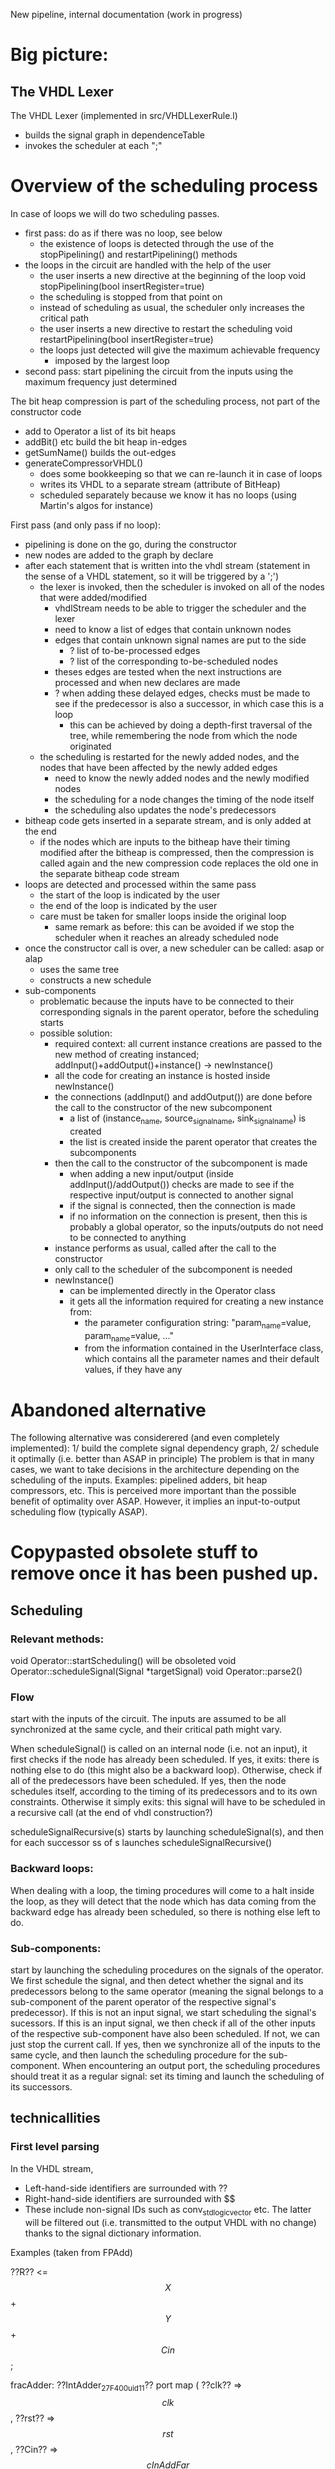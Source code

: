 New pipeline, internal documentation (work in progress)

* Big picture:
** The VHDL Lexer
The VHDL Lexer (implemented in src/VHDLLexerRule.l) 
- builds the signal graph in dependenceTable
- invokes the scheduler at each ";"


* Overview of the scheduling process

In case of loops we will do two scheduling passes.
- first pass: do as if there was no loop, see below
  - the existence of loops is detected through the use of the stopPipelining() and restartPipelining() methods
- the loops in the circuit are handled with the help of the user
	- the user inserts a new directive at the beginning of the loop
  		void stopPipelining(bool insertRegister=true)
	- the scheduling is stopped from that point on
	- instead of scheduling as usual, the scheduler only increases the critical path
	- the user inserts a new directive to restart the scheduling
  		void restartPipelining(bool insertRegister=true)
  - the loops just detected will give the maximum achievable frequency
   	- imposed by the largest loop
- second pass: start pipelining the circuit from the inputs using the maximum frequency just determined

The bit heap compression is part of the scheduling process, not part of the constructor code
  - add to Operator a list of its bit heaps
  - addBit() etc build the bit heap in-edges
  - getSumName() builds the out-edges
  - generateCompressorVHDL() 
    - does some bookkeeping so that we can re-launch it in case of loops
    - writes its VHDL to a separate stream (attribute of BitHeap)
    - scheduled separately because we know it has no loops (using Martin's algos for instance)

First pass (and only pass if no loop):
- pipelining is done on the go, during the constructor
- new nodes are added to the graph by declare
- after each statement that is written into the vhdl stream (statement in the sense of a VHDL statement, so it will be triggered by a ';')
	- the lexer is invoked, then the scheduler is invoked on all of the nodes that were added/modified
		- vhdlStream needs to be able to trigger the scheduler and the lexer
		- need to know a list of edges that contain unknown nodes
		- edges that contain unknown signal names are put to the side
			- ? list of to-be-processed edges
			- ? list of the corresponding to-be-scheduled nodes
		- theses edges are tested when the next instructions are processed and when new declares are made
		- ? when adding these delayed edges, checks must be made to see if the predecessor is also a successor, in which case this is a loop
			- this can be achieved by doing a depth-first traversal of the tree, while remembering the node from which the node originated
	- the scheduling is restarted for the newly added nodes, and the nodes that have been affected by the newly added edges
		- need to know the newly added nodes and the newly modified nodes
		- the scheduling for a node changes the timing of the node itself
		- the scheduling also updates the node's predecessors
- bitheap code gets inserted in a separate stream, and is only added at the end
	- if the nodes which are inputs to the bitheap have their timing modified after the bitheap is compressed, then the compression is called again and the new compression code replaces the old one in the separate bitheap code stream
- loops are detected and processed within the same pass
	- the start of the loop is indicated by the user
	- the end of the loop is indicated by the user
	- care must be taken for smaller loops inside the original loop
		- same remark as before: this can be avoided if we stop the scheduler when it reaches an already scheduled node
- once the constructor call is over, a new scheduler can be called: asap or alap
	- uses the same tree
	- constructs a new schedule
- sub-components
  - problematic because the inputs have to be connected to their corresponding signals in the parent operator, before the scheduling starts
  - possible solution:
    - required context: all current instance creations are passed to the new method of creating instanced; addInput()+addOutput()+instance() -> newInstance()
    - all the code for creating an instance is hosted inside newInstance()
    - the connections (addInput() and addOutput()) are done before the call to the constructor of the new subcomponent
      - a list of (instance_name, source_signal_name, sink_signal_name) is created
      - the list is created inside the parent operator that creates the subcomponents
    - then the call to the constructor of the subcomponent is made
      - when adding a new input/output (inside addInput()/addOutput()) checks are made to see if the respective input/output is connected to another signal
      - if the signal is connected, then the connection is made
      - if no information on the connection is present, then this is probably a global operator, so the inputs/outputs do not need to be connected to anything
    - instance performs as usual, called after the call to the constructor
    - only call to the scheduler of the subcomponent is needed
    - newInstance()
      - can be implemented directly in the Operator class
      - it gets all the information required for creating a new instance from:
        - the parameter configuration string: "param_name=value, param_name=value, ..."
        - from the information contained in the UserInterface class, which contains all the parameter names and their default values, if they have any



* Abandoned alternative 
The following alternative was considerered (and even completely implemented):
1/ build the complete signal dependency graph, 
2/ schedule it optimally (i.e. better than ASAP in principle)
The problem is that in many cases, we want to take decisions in the architecture depending on the scheduling of the inputs.
Examples: pipelined adders, bit heap compressors, etc.
This is perceived more important than the possible benefit of optimality over ASAP.
However, it implies an input-to-output scheduling flow (typically ASAP).


* Copypasted obsolete stuff to remove once it has been pushed up.
** Scheduling  


*** Relevant methods: 
void Operator::startScheduling() will be obsoleted
void Operator::scheduleSignal(Signal *targetSignal)
void Operator::parse2()

*** Flow
start with the inputs of the circuit. 
The inputs are assumed to be all synchronized at the same cycle, and their critical path might vary.

When scheduleSignal() is called on an internal node (i.e. not an input), it first checks if the node has already been scheduled. 
If yes,	it exits:  there is nothing else to do (this might also be a backward loop).
Otherwise, check if all of the predecessors have been scheduled.
If yes, then the node schedules itself, according to the timing of its predecessors and to its own constraints.
Otherwise it simply exits: this signal will have to be scheduled in a recursive call (at the end of vhdl construction?)

scheduleSignalRecursive(s) starts by launching scheduleSignal(s), and then for each successor ss of s launches scheduleSignalRecursive()

*** Backward loops:
 When dealing with a loop, the timing procedures will come
		to a halt inside the loop, as they will detect that the node which has
		data coming from the backward edge has already been scheduled, so there
		is nothing else left to do.

*** Sub-components:
 start by launching the scheduling procedures on the signals
		of the operator.
		We first schedule the signal, and then detect whether the signal and
		its predecessors belong to the same operator (meaning the signal belongs to
		a sub-component of the parent operator of the respective signal's predecessor).
		If this is not an input signal, we start scheduling the signal's sucessors.
		If this is an input signal, we then check if all of the other inputs of the
		respective sub-component have also been scheduled. If not, we can just
		stop the current call. If yes, then we synchronize all of the inputs to
		the same cycle, and then launch the scheduling procedure for the
		sub-component.
		When encountering an output port, the scheduling procedures should
		treat it as a regular signal: set its timing and launch the scheduling
		of its successors.

** technicallities
*** First level parsing
In the VHDL stream,
- Left-hand-side identifiers are surrounded with ??
- Right-hand-side identifiers are surrounded with $$
- These include non-signal IDs such as conv_std_logic_vector etc.
  The latter will be filtered out (i.e. transmitted to the output VHDL with no change) thanks to the signal dictionary information.
Examples (taken from FPAdd)

   ??R?? <= $$X$$ + $$Y$$ + $$Cin$$;

   fracAdder: ??IntAdder_27_F400_uid11??
      port map ( ??clk??  => $$clk$$,
                 ??rst??  => $$rst$$,
                 ??Cin?? => $$cInAddFar$$,
                 ??X?? => $$fracXfar$$,
                 ??Y?? => $$fracYfarXorOp$$,
                 ??R?? => $$fracAddResult$$);

   ??shiftVal?? <= $$expDiff$$(4 downto 0) when $$shiftedOut$$='0' else $$CONV_STD_LOGIC_VECTOR$$(26,5);

   with $$sXsYExnXY$$ select 
   ??excRt?? <= "00" when "000000"|"010000"|"100000"|"110000",
      "01" when "000101"|"010101"|"100101"|"110101"|"000100"|"010100"|"100100"|"110100"|"000001"|"010001"|"100001"|"110001",
      "10" when "111010"|"001010"|"001000"|"011000"|"101000"|"111000"|"000010"|"010010"|"100010"|"110010"|"001001"|"011001"|"101001"|"111001"|"000110"|"010110"|"100110"|"110110", 
      "11" when others;
